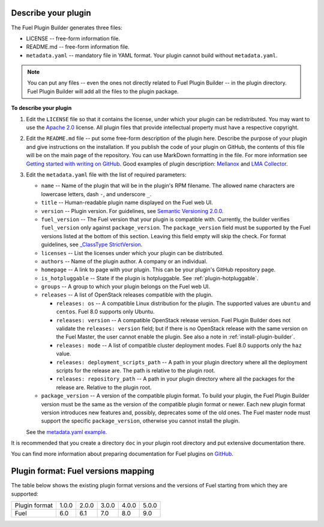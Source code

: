 
.. _describe-plugin:

Describe your plugin
--------------------

The Fuel Plugin Builder generates three files:

* LICENSE -- free-form information file.
* README.md -- free-form information file.
* ``metadata.yaml`` -- mandatory file in YAML format. Your plugin cannot
  build without ``metadata.yaml``.

.. note:: You can put any files -- even the ones not directly related to
   Fuel Plugin Builder -- in the plugin directory. Fuel Plugin Builder
   will add all the files to the plugin package.

**To describe your plugin**

#. Edit the ``LICENSE`` file so that it contains the license, under which
   your plugin can be redistributed. You may want to use the
   `Apache 2.0 <http://www.apache.org/licenses/LICENSE-2.0>`_ license.
   All plugin files that provide intellectual property must have a respective
   copyright.

#. Edit the ``README.md`` file -- put some free-form description of the plugin
   here. Describe the purpose of your plugin and give instructions on the
   installation. If you publish the code of your plugin on GitHub, the contents
   of this file will be on the main page of the repository. You can use
   MarkDown formatting in the file. For more information see
   `Getting started with writing on GitHub <https://help.github.com/articles/getting-started-with-writing-and-formatting-on-github/>`_. Good examples of plugin description:
   `Mellanox <https://github.com/openstack/fuel-plugin-mellanox/blob/stable/3.0.0/README.md>`_
   and `LMA Collector <https://github.com/openstack/fuel-plugin-lma-collector>`_.

#. Edit the ``metadata.yaml`` file with the list of required parameters:

   * ``name`` -- Name of the plugin that will be in the plugin's RPM filename.
     The allowed name characters are lowercase letters, dash ``-``, and
     underscore ``_``.
   * ``title`` -- Human-readable plugin name displayed on the Fuel web UI.
   * ``version`` -- Plugin version. For guidelines, see
     `Semantic Versioning 2.0.0 <http://semver.org/>`_.
   * ``fuel_version`` -- The Fuel version that your plugin is compatible with.
     Currently, the builder verifies ``fuel_version`` only against
     ``package_version``. The ``package_version`` field must be supported
     by the Fuel versions listed at the bottom of this section.
     Leaving this field empty will skip the check. For format guidelines,
     see `_ClassType StrictVersion <http://epydoc.sourceforge.net/stdlib/distutils.version.StrictVersion-class.html>`_.
   * ``licenses`` -- List the licenses under which your plugin can be
     distributed.
   * ``authors`` -- Name of the plugin author. A company or an individual.
   * ``homepage`` -- A link to page with your plugin. This can be your plugin's
     GitHub repository page.
   * ``is_hotpluggable`` -- State if the plugin is hotpluggable.
     See :ref:`plugin-hotpluggable`.
   * ``groups`` -- A group to which your plugin belongs on the Fuel web UI.
   * ``releases`` --  A list of OpenStack releases compatible with the plugin.

     * ``releases: os`` -- A compatible Linux distribution for the plugin.
       The supported values are ``ubuntu`` and ``centos``. Fuel 8.0 supports
       only Ubuntu.
     * ``releases: version`` -- A compatible OpenStack release version.
       Fuel Plugin Builder does not validate the ``releases: version``
       field; but if there is no OpenStack release with the same version
       on the Fuel Master, the user cannot enable the plugin. See also a
       note in :ref:`install-plugin-builder`.
     * ``releases: mode`` -- A list of compatible cluster deployment modes.
       Fuel 8.0 supports only the ``haz`` value.
     * ``releases: deployment_scripts_path`` -- A path in your plugin directory
       where all the deployment scripts for the release are. The path is
       relative to the plugin root.
     * ``releases: repository_path`` -- A path in your plugin directory where
       all the packages for the release are. Relative to the plugin root.

   * ``package_version`` -- A version of the compatible plugin format.
     To build your plugin, the Fuel Plugin Builder version must be the same
     as the version of the compatible plugin format or newer. Each new plugin
     format version introduces new features and, possibly, deprecates some of
     the old ones. The Fuel master node must support the specific
     ``package_version``, otherwise you cannot install the plugin.

   See the `metadata.yaml example <https://github.com/openstack/fuel-plugin-openbook/blob/master/metadata.yaml>`_.

It is recommended that you create a directory ``doc`` in your plugin root
directory and put extensive documentation there.

You can find more information about preparing documentation for Fuel plugins
on `GitHub <https://github.com/Mirantis/fuel-plugin-docs>`_.

Plugin format: Fuel versions mapping
------------------------------------

The table below shows the existing plugin format versions and the versions of
Fuel starting from which they are supported:

+---------------+-------+-------+-------+-------+-------+
| Plugin format | 1.0.0 | 2.0.0 | 3.0.0 | 4.0.0 | 5.0.0 |
+---------------+-------+-------+-------+-------+-------+
| Fuel          | 6.0   | 6.1   | 7.0   | 8.0   | 9.0   |
+---------------+-------+-------+-------+-------+-------+

